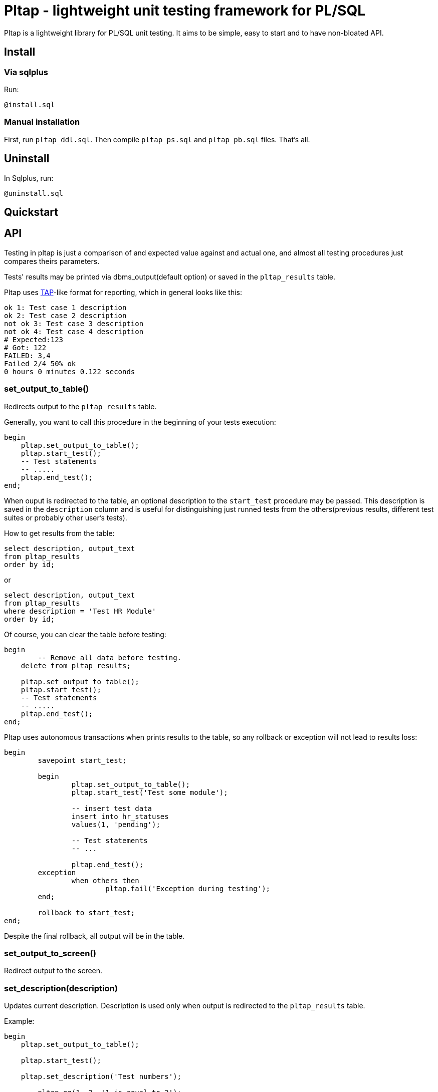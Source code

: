 = Pltap - lightweight unit testing framework for PL/SQL

Pltap is a lightweight library for PL/SQL unit testing.
It aims to be simple, easy to start and to have non-bloated
API.

== Install                                                             

=== Via sqlplus

Run:

----
@install.sql
----

=== Manual installation
	
First, run `pltap_ddl.sql`.
Then compile `pltap_ps.sql` and `pltap_pb.sql` files. That's all.


== Uninstall

In Sqlplus, run:

----
@uninstall.sql
----

== Quickstart

== API

Testing in pltap is just a comparison of and expected value
against and actual one, and almost all testing
procedures just compares theirs parameters.

Tests' results may be printed via dbms_output(default option) or saved
in the `pltap_results` table.

Pltap uses https://testanything.org[TAP]-like format for reporting, which in general looks like this:

----
ok 1: Test case 1 description
ok 2: Test case 2 description
not ok 3: Test case 3 description
not ok 4: Test case 4 description
# Expected:123
# Got: 122
FAILED: 3,4
Failed 2/4 50% ok
0 hours 0 minutes 0.122 seconds
----

=== set_output_to_table()

Redirects output to the `pltap_results` table.

Generally, you want to call this procedure in the beginning of your
tests execution:

----
begin
    pltap.set_output_to_table();
    pltap.start_test();
    -- Test statements
    -- .....
    pltap.end_test();
end;
----

When ouput is redirected to the table, an optional description to
the `start_test` procedure may be passed. This description is saved in
the `description` column and is useful for distinguishing just runned tests
from the others(previous results, different test suites or probably
other user's tests).

How to get results from the table:

----
select description, output_text
from pltap_results
order by id;
----

or

----
select description, output_text
from pltap_results
where description = 'Test HR Module'
order by id;
----

Of course, you can clear the table before
testing:

----
begin
	-- Remove all data before testing.
    delete from pltap_results;

    pltap.set_output_to_table();
    pltap.start_test();
    -- Test statements
    -- .....
    pltap.end_test();
end;
----

Pltap uses autonomous transactions when prints
results to the table, so any rollback or exception
will not lead to results loss:

----
begin
	savepoint start_test;

	begin
		pltap.set_output_to_table();
		pltap.start_test('Test some module');

		-- insert test data
		insert into hr_statuses
		values(1, 'pending');

		-- Test statements
		-- ...

		pltap.end_test();
	exception
		when others then
			pltap.fail('Exception during testing');
	end;

	rollback to start_test;
end;
----

Despite the final rollback, all output will
be in the table.

=== set_output_to_screen()

Redirect output to the screen.

=== set_description(description)

Updates current description. Description is
used only when output is redirected to the `pltap_results` table.

Example:

----
begin
    pltap.set_output_to_table();

    pltap.start_test();

    pltap.set_description('Test numbers');

	pltap.eq(1, 2, '1 is equal to 2');
	pltap.eq(5, 5, '5 is equal to 5');

	pltap.set_description('Test strings');

	pltap.eq('one', 'two', 'One is equal to two');
	pltap.eq('five', 'five', 'Five is equal to five');

    pltap.end_test();
end;
----

If we get the results:

----
select description, output_text
from pltap_results a
order by a.id;
----

They will look like:

----
DESCRIPTION     OUTPUT_TEXT
Test numbers    not ok: 1 1 is equal to 2
Test numbers    # Expected:2
Test numbers    # Got: 1
Test numbers    ok 2 5 is equal to 5
Test strings    not ok: 3 One is equal to two
Test strings    # Expected: 'two'
Test strings    # Got: 'one'
Test strings    ok 4 Five is equal to five
Test strings    FAILED: 1,3
Test strings    Failed 2/4 50% ok
Test strings    0 hours 0 minutes 0.004 seconds
----

Note that report's summary isn't processed separately -
it has the same description that was set via last
`set_description` call.

=== start_test(description default null)

Prepares pltap's state for testing. Internally, this
procedure clears all variables, resets
counters and remembers the start time.

Optional description will be used when output is redirected
to the `pltap_results` table. This code:

----
begin
    pltap.start_test('description');
    -- test statements
    -- ...
    pltap.end_test();
end;
----

is actually equal to this:

----
begin
    pltap.start_test();
    pltap.set_description('description');
    -- test statements
    -- ...
    pltap.end_test();
end;
----

=== start_test(tests_count, description default null)

Like `start_test(description)`, but prints tests count
in the report's header:

----
begin
    pltap.start_test(5);
    pltap.set_description('description');
    pltap.eq(1, 1, '1=1');
    pltap.end_test();
end;
----

Output:

----
1..5
ok 1 1=1
Failed 0/1 100% ok
0 hours 0 minutes 0.000 seconds
----

=== end_test()

Ends testing and printing report.

=== set_date_format(date_format)

Sets date format that will be used in a report.
You can think about it as of string that you
usually pass to to_char() function when convert
date to string (actually, this is the parameter that
is passed to `to_char` when printing).

=== fail(description)

Add fail result to a report.
Can be used, for example, when you want to check some code
for unexpected exceptions:

----
declare
    function test_func(n number) return number is
	begin
        if n = 1 then
            raise zero_divide;
	    end if;

        return 1;
    end;

begin
    pltap.start_test();

	begin
		pltap.eq(1, test_func(1));
	exception
		when others then
			pltap.fail('Test_func is failed due to unexpected exception');
	end;

	pltap.eq(1, test_func(0));

    pltap.end_test();

end;
----

Output:

----
not ok: 1 Test_func is failed due to unexpected exception
ok 2
FAILED: 1
Failed 1/2 50% ok
0 hours 0 minutes 0.000 seconds
----

=== pass(message)

Add successful result to a report.

=== ok(condition, description default null)

Checks if `condition` is `True`. If not,
test fails. If you don't know which assertion
procedure to use, use this one.

Examples:

----
begin
    pltap.start_test();

    pltap.ok(1=1, '1 = 1');
    pltap.ok('' is null, 'Empty string is null in Oracle');
    pltap.ok('John Doe' like '%ohn D%', 'John Doe is like %ohn D%');

	pltap.end_test();
end;
----

Output:

----
ok 1 1 = 1
ok 2 Empty string is null in Oracle
ok 3 John Doe is like %ohn D%
Failed 0/3 100% ok
0 hours 0 minutes 0.000 seconds
----


=== eq(got, want, description default null)

Compares `got` and `want` params. Succeed, if they are
equal, fail otherwise. Prints additional info
when values are differ in the form like:

----
# Expected:4
# Got: 2
----

Note that diff isn't printed for blob types.

Supported types: Varchar2, Date, Number, Blob;

Example:

----
begin
	pltap.start_test();

	pltap.eq(2, 3, '2 = 3');
	pltap.eq('Jonh Doe', 'john doe', 'John Doe = john doe');
	pltap.eq(sysdate, sysdate + 1);

	pltap.end_test();
end;
----

Output:

----
not ok: 1 2 = 3
# Expected:3
# Got: 2
not ok: 2 John Doe = john doe
# Expected: 'john doe'
# Got: 'Jonh Doe'
not ok: 3
# Expected: 14.05.2022 15:30:16
# Got: 13.05.2022 15:30:16
FAILED: 1,2,3
Failed 3/3 0% ok
0 hours 0 minutes 0.000 seconds
----

=== neq(pgot, pwant, description default null)

If pgot *is not equal* to pwant, then succeed. Fails otherwise.

Supported types: Date, Varchar2, Number. *Doesn't work with Blobs*.


Example:

----
begin
	pltap.start_test();

	pltap.neq(2, 2, '2 != 2');
	pltap.neq('Jonh Doe', 'john doe', 'John Doe != john doe');
	pltap.neq(sysdate, sysdate + 1);

	pltap.end_test();
end;
----

Output:

----
not ok: 1 2 != 2
ok 2 John Doe != john doe
ok 3
FAILED: 1
Failed 1/3 66.67% ok
0 hours 0 minutes 0.000 seconds
----

=== results_eq(qry1, qry2, description default null)

Checks queries for results' equality.

Supported types: Queries can be represented as strings or sys_refcursors.


Example:

----
declare
	cur_1_got sys_refcursor;
	cur_1_want sys_refcursor;

	query_2_got varchar2(1000);
	query_2_want varchar2(1000);
begin

	open cur_1_got for
	select 0.04, trunc(sysdate), 'Closed' from dual
	union
	select 1, trunc(sysdate) + 1, 'Open'  from dual
	union
	select 2, trunc(sysdate) + 2, 'Another string' from dual;

	open cur_1_want for
	select 0.04, trunc(sysdate), 'Closed' from dual
	union
	select 1, trunc(sysdate) + 1, 'Open'  from dual
	union
	select 2, trunc(sysdate) + 2, 'Another string' from dual;

	query_2_want := 'select sysdate + 1 from dual';
	query_2_got  := 'select sysdate - 1 from dual';

	pltap.start_test;

	pltap.results_eq(cur_1_got, cur_1_want, 'Cursors are equal');
	pltap.results_eq(query_2_got, query_2_want, 'Queries are equal');

	pltap.end_test;
end;
----

Output:

----
ok 1 Cursors are equal
not ok: 2 Queries are equal
FAILED: 2
Failed 1/2 50% ok
0 hours 0 minutes 0,002 seconds
----

=== bulk_run(owner, procedure_name)

Runs all owner's procedures with specified name.
During execution, if any exceptions occur, test case will not
be listed as failed in the report, instead all failed procedures
will be listead in the report's summary:

----
......
FAILED: 270,272
Failed 2/299 99.33% ok
WARNING: Some packages weren't tested because of exceptions in theirs test
procedures:
OWNER.MY_PACKAGE.TEST_PACKAGE(ORA-01843: not a valid month)
0 hours 0 minutes 1.314 seconds
----

== More examples


== Run tests automatically

Pltap can execute your tests for you:

----
begin
	pltap.start_test;

	pltap.bulk_run('YOUR_CHEMA_USER', 'test_package');

	pltap.end_test;
end;
----

It will scan all packages owned by YOUR_SCHEMA_USER and execute stored procedures
named test_package.

